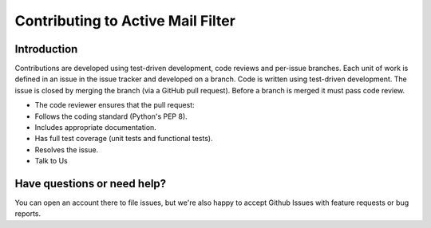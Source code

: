 ==========================================
Contributing to Active Mail Filter
==========================================

Introduction
============
Contributions are developed using test-driven development, code reviews and per-issue branches. Each unit of work is defined in an issue in the issue tracker and developed on a branch. Code is written using test-driven development. The issue is closed by merging the branch (via a GitHub pull request). Before a branch is merged it must pass code review.

- The code reviewer ensures that the pull request:
- Follows the coding standard (Python's PEP 8).
- Includes appropriate documentation.
- Has full test coverage (unit tests and functional tests).
- Resolves the issue.
- Talk to Us

Have questions or need help?
============================
You can open an account there to file issues, but we're also happy to accept Github Issues with feature requests or bug reports.